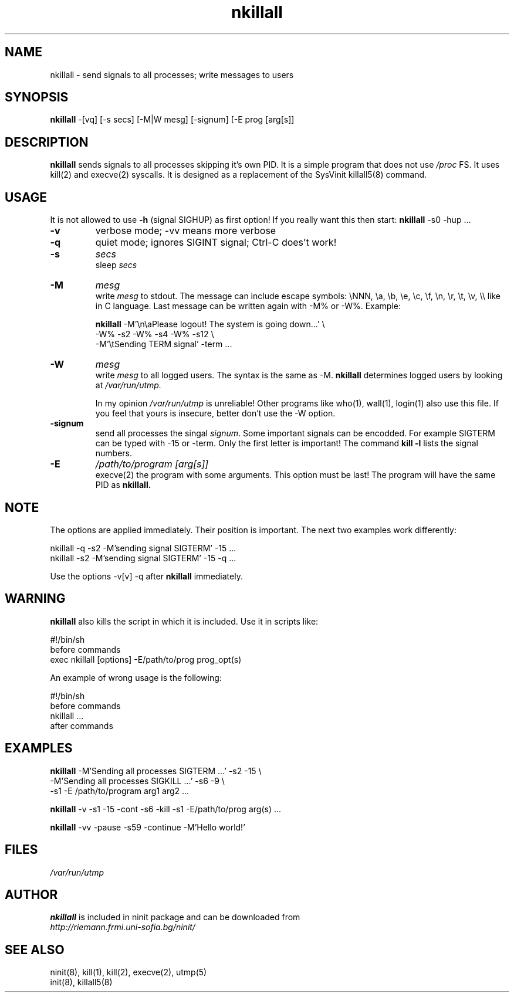 .TH nkillall 8 "Dec 28, 2009"
.SH NAME
nkillall \- send signals to all processes;  write messages to users
.SH SYNOPSIS
.B nkillall
-[vq] [-s secs] [-M|W mesg] [-signum] [-E prog [arg[s]]
.SH DESCRIPTION
.B nkillall
sends signals
to all processes skipping it's own PID.  
It is a simple program that does not use \fI/proc\fR FS.
It uses kill(2) and execve(2) syscalls.  It is designed as
a replacement of the SysVinit killall5(8) command.

.SH USAGE
It is not allowed to use
.B \-h
(signal SIGHUP) as first option!  If you really want this then start:
.B nkillall
\-s0 \-hup ...

.TP
.B \-v 
verbose mode;  \-vv means more verbose
.TP
.B \-q
quiet mode;  ignores SIGINT signal;  Ctrl-C does't work!
.TP
.B \-s 
\fIsecs\fR 
.br
sleep \fIsecs\fR
.TP
.B \-M 
\fImesg\fR
.br
write \fImesg\fR to stdout.  The message can include escape
symbols: 
\\NNN, \\a, \\b, \\e, \\c, \\f, \\n, \\r, \\t, \\v, \\\\
like in C language.  Last message can be written again with
\-M% or \-W%.  Example:

.B nkillall
\-M'\\n\\aPlease logout!  The system is going down...' \\
         \-W% \-s2 -W% \-s4 \-W% \-s12 \\
         \-M'\\tSending TERM signal' \-term ...
.TP
.B \-W
\fImesg\fR
.br
write \fImesg\fR to all logged users.  The syntax is the same as \-M.
.B nkillall
determines logged users by looking at
.I /var/run/utmp.

.br
In my opinion 
.I /var/run/utmp
is unreliable!
Other programs like who(1), wall(1), login(1) also use this file.
If you feel that yours is insecure, better don't use the \-W option.

.TP
.B \-signum
send all processes the singal \fIsignum\fR.  
Some important signals can be encodded.  For example SIGTERM can be typed with
\-15 or \-term.
Only the first letter is important!
The command
.B kill \-l
lists the signal numbers.
.TP
.B \-E
.I /path/to/program [arg[s]]
.br
execve(2) the program with some arguments.
This option must be last!  The program will have the same PID as
.B nkillall.

.SH NOTE
The options are applied immediately.  Their position is important.
The next two examples work differently:

nkillall \-q -s2 \-M'sending signal SIGTERM' \-15 ...
.br
nkillall \-s2 \-M'sending signal SIGTERM' \-15 \-q ...

Use the options \-v[v] \-q after 
.B nkillall
immediately.

.SH WARNING
.B nkillall
also kills the script in which it is included.
Use it in scripts like:

#!/bin/sh
.br
before commands
.br
exec nkillall [options] \-E/path/to/prog prog_opt(s)

An example of wrong usage is the following:

#!/bin/sh
.br
before commands
.br
nkillall ...
.br
after commands

.SH EXAMPLES
.B nkillall
\-M'Sending all processes SIGTERM ...' \-s2 \-15 \\
.br
         \-M'Sending all processes SIGKILL ...' \-s6 \-9 \\
.br
         \-s1 \-E /path/to/program arg1 arg2 ...

.B nkillall 
\-v \-s1 \-15 \-cont \-s6 \-kill \-s1 \-E/path/to/prog arg(s) ...

.B nkillall 
\-vv \-pause \-s59 \-continue \-M'Hello world!'

.SH FILES
.I /var/run/utmp

.SH AUTHOR
.B nkillall
is included in ninit package and can be downloaded from
.br
.I http://riemann.frmi.uni-sofia.bg/ninit/

.SH "SEE ALSO"
ninit(8), kill(1), kill(2), execve(2), utmp(5) 
.br
init(8), killall5(8)
